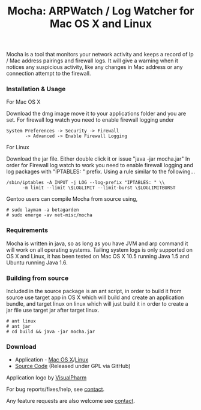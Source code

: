 #+title: Mocha: ARPWatch / Log Watcher for Mac OS X and Linux
#+tags: mocha arp
#+description: Mocha: ARPWatch / Log Watcher for Mac OS X and Linux

Mocha is a tool that monitors your network activity and keeps a record
of Ip / Mac address pairings and firewall logs. It will give a warning
when it notices any suspicious activity, like any changes in Mac
address or any connection attempt to the firewall.


*** Installation & Usage

For Mac OS X

Download the dmg image move it to your applications folder and you are
set. For firewall log watch you need to enable firewall logging under


#+begin_example
       System Preferences -> Security -> Firewall 
              -> Advanced -> Enable Firewall Logging
#+end_example

For Linux

Download the jar file. Either double click it or issue "java -jar
mocha.jar" In order for Firewall log watch to work you need to enable
firewall logging and log packages with "IPTABLES: " prefix. Using a
rule similar to the following...

#+begin_example
       /sbin/iptables -A INPUT -j LOG --log-prefix "IPTABLES: " \\
             -m limit --limit \$LOGLIMIT --limit-burst \$LOGLIMITBURST
#+end_example

Gentoo users can compile Mocha from source using,

#+begin_example
    # sudo layman -a betagarden
    # sudo emerge -av net-misc/mocha
#+end_example

*** Requirements

Mocha is written in java, so as long as you have JVM and arp command it
will work on all operating systems. Tailing system logs is only
supported on OS X and Linux, it has been tested on Mac OS X 10.5
running Java 1.5 and Ubuntu running Java 1.6.


*** Building from source


Included in the source package is an ant script, in order to build it
from source use target app in OS X which will build and create an
application bundle, and target linux on linux which will just build it
in order to create a jar file use target jar after target linux.

#+begin_example
    # ant linux 
    # ant jar
    # cd build && java -jar mocha.jar
#+end_example

*** Download
 - Application - [[http://cloud.github.com/downloads/nakkaya/mocha/Mocha-1.1.1.dmg][Mac OS X]]/[[http://cloud.github.com/downloads/nakkaya/mocha/Mocha-1.1.1.jar][Linux]]
 - [[http://github.com/nakkaya/mocha/tree/master][Source Code]] (Released under GPL via GitHub)

Application logo by [[http://www.visualpharm.com][VisualPharm]]

For bug reports/fixes/help, see [[http://nakkaya.com/contact.html][contact]].

Any feature requests are also welcome see [[http://nakkaya.com/contact.html][contact]].
